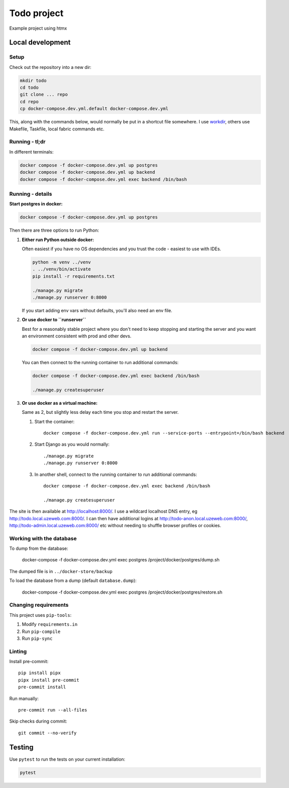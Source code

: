 ============
Todo project
============

Example project using htmx


Local development
=================


Setup
-----

Check out the repository into a new dir:

.. code-block:: bash

    mkdir todo
    cd todo
    git clone ... repo
    cd repo
    cp docker-compose.dev.yml.default docker-compose.dev.yml


This, along with the commands below, would normally be put in a shortcut file somewhere.
I use `workdir <https://pypi.org/project/workenv/>`_, others use Makefile, Taskfile,
local fabric commands etc.


Running - tl;dr
---------------

In different terminals:

.. code-block:: bash

    docker compose -f docker-compose.dev.yml up postgres
    docker compose -f docker-compose.dev.yml up backend
    docker compose -f docker-compose.dev.yml exec backend /bin/bash


Running - details
-----------------

**Start postgres in docker:**

.. code-block:: bash

    docker compose -f docker-compose.dev.yml up postgres


Then there are three options to run Python:


1.  **Either run Python outside docker:**

    Often easiest if you have no OS dependencies and you trust the code - easiest to use
    with IDEs.

    .. code-block:: bash

        python -m venv ../venv
        . ../venv/bin/activate
        pip install -r requirements.txt

        ./manage.py migrate
        ./manage.py runserver 0:8000

    If you start adding env vars without defaults, you'll also need an env file.


2.  **Or use docker to ``runserver``**

    Best for a reasonably stable project where you don't need to keep stopping and
    starting the server and you want an environment consistent with prod and other devs.

    .. code-block:: bash

        docker compose -f docker-compose.dev.yml up backend

    You can then connect to the running container to run additional commands:

    .. code-block:: bash

        docker compose -f docker-compose.dev.yml exec backend /bin/bash

        ./manage.py createsuperuser


3.  **Or use docker as a virtual machine:**

    Same as 2, but slightly less delay each time you stop and restart the server.

    #. Start the container::

          docker compose -f docker-compose.dev.yml run --service-ports --entrypoint=/bin/bash backend

    #. Start Django as you would normally::

          ./manage.py migrate
          ./manage.py runserver 0:8000

    #. In another shell, connect to the running container to run additional commands::

          docker compose -f docker-compose.dev.yml exec backend /bin/bash

          ./manage.py createsuperuser

The site is then available at http://localhost:8000/. I use a wildcard localhost DNS
entry, eg http://todo.local.uzeweb.com:8000/. I can then have additional logins at
http://todo-anon.local.uzeweb.com:8000/, http://todo-admin.local.uzeweb.com:8000/
etc without needing to shuffle browser profiles or cookies.


Working with the database
-------------------------

To dump from the database:

    docker-compose -f docker-compose.dev.yml exec postgres /project/docker/postgres/dump.sh

The dumped file is in ``../docker-store/backup``

To load the database from a dump (default ``database.dump``):

    docker-compose -f docker-compose.dev.yml exec postgres /project/docker/postgres/restore.sh



Changing requirements
---------------------

This project uses ``pip-tools``:

#. Modify ``requirements.in``
#. Run ``pip-compile``
#. Run ``pip-sync``


Linting
-------

Install pre-commit::

    pip install pipx
    pipx install pre-commit
    pre-commit install

Run manually::

    pre-commit run --all-files

Skip checks during commit::

    git commit --no-verify


Testing
=======

Use ``pytest`` to run the tests on your current installation:

.. code-block:: bash

  pytest
